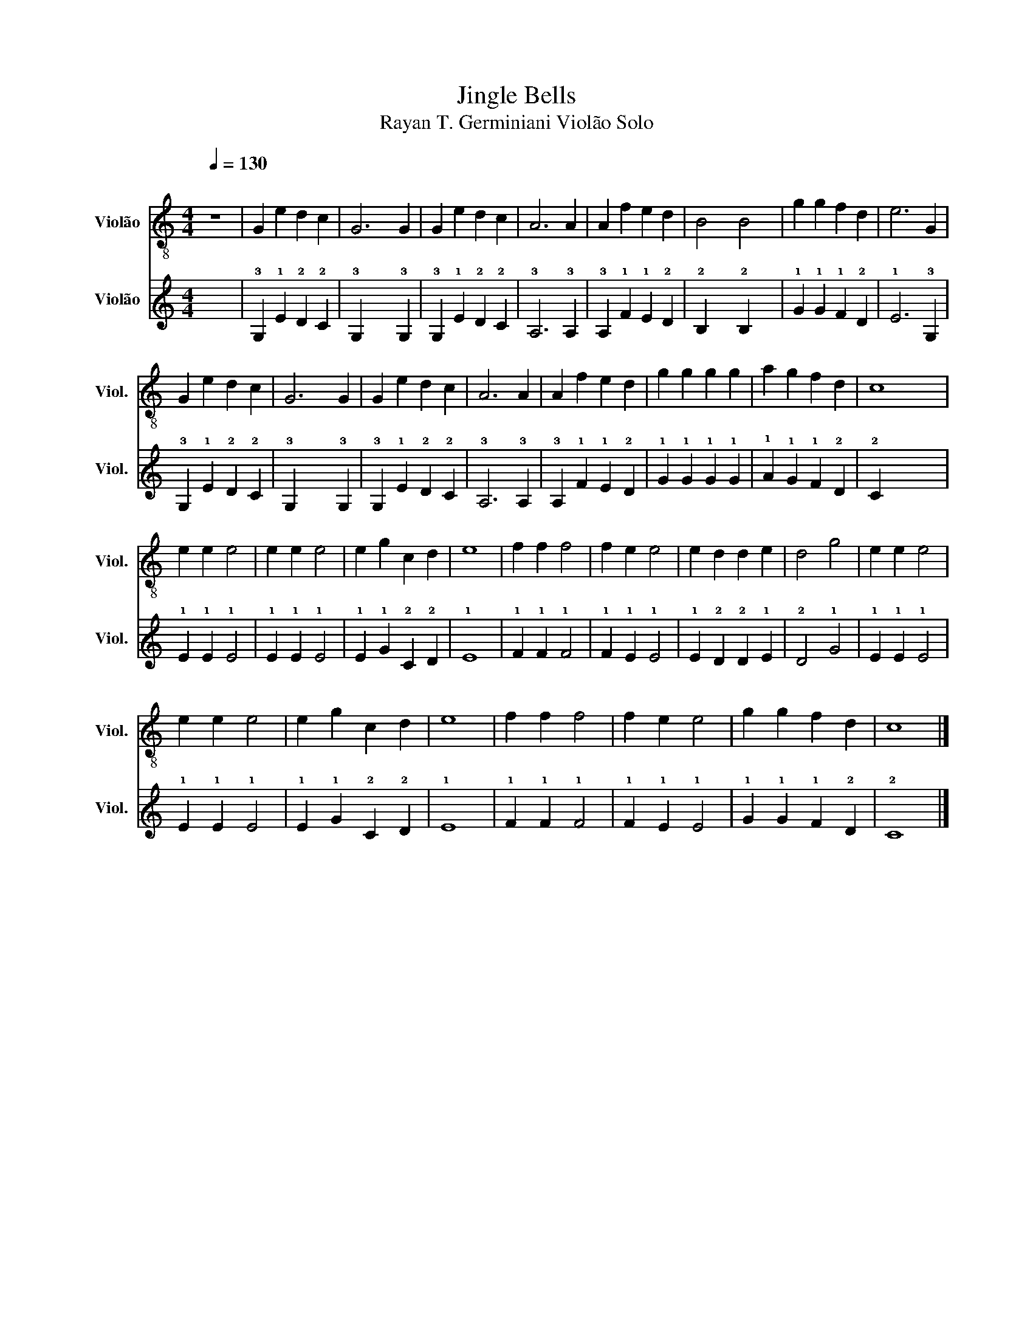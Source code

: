 X:1
T:Jingle Bells
T:Rayan T. Germiniani Violão Solo 
%%score 1 2
L:1/8
Q:1/4=130
M:4/4
K:C
V:1 treble-8 nm="Violão" snm="Viol."
V:2 tab stafflines=6 strings=E2,A2,D3,G3,B3,E4 nostems nm="Violão" snm="Viol."
V:1
"^\n" z8 | G2 e2 d2 c2 | G6 G2 | G2 e2 d2 c2 | A6 A2 | A2 f2 e2 d2 | B4 B4 | g2 g2 f2 d2 | e6 G2 | %9
 G2 e2 d2 c2 | G6 G2 | G2 e2 d2 c2 | A6 A2 | A2 f2 e2 d2 | g2 g2 g2 g2 | a2 g2 f2 d2 | c8 | %17
 e2 e2 e4 | e2 e2 e4 | e2 g2 c2 d2 | e8 | f2 f2 f4 | f2 e2 e4 | e2 d2 d2 e2 | d4 g4 | e2 e2 e4 | %26
 e2 e2 e4 | e2 g2 c2 d2 | e8 | f2 f2 f4 | f2 e2 e4 | g2 g2 f2 d2 | c8 |] %33
V:2
 x8 | !3!G,2 !1!E2 !2!D2 !2!C2 | !3!G,2 x4 !3!G,2 | !3!G,2 !1!E2 !2!D2 !2!C2 | !3!A,6 !3!A,2 | %5
 !3!A,2 !1!F2 !1!E2 !2!D2 | !2!B,2 x2 !2!B,2 x2 | !1!G2 !1!G2 !1!F2 !2!D2 | !1!E6 !3!G,2 | %9
 !3!G,2 !1!E2 !2!D2 !2!C2 | !3!G,2 x4 !3!G,2 | !3!G,2 !1!E2 !2!D2 !2!C2 | !3!A,6 !3!A,2 | %13
 !3!A,2 !1!F2 !1!E2 !2!D2 | !1!G2 !1!G2 !1!G2 !1!G2 | !1!A2 !1!G2 !1!F2 !2!D2 | !2!C2 x2 x4 | %17
 !1!E2 !1!E2 !1!E4 | !1!E2 !1!E2 !1!E4 | !1!E2 !1!G2 !2!C2 !2!D2 | !1!E8 | !1!F2 !1!F2 !1!F4 | %22
 !1!F2 !1!E2 !1!E4 | !1!E2 !2!D2 !2!D2 !1!E2 | !2!D4 !1!G4 | !1!E2 !1!E2 !1!E4 | %26
 !1!E2 !1!E2 !1!E4 | !1!E2 !1!G2 !2!C2 !2!D2 | !1!E8 | !1!F2 !1!F2 !1!F4 | !1!F2 !1!E2 !1!E4 | %31
 !1!G2 !1!G2 !1!F2 !2!D2 | !2!C8 |] %33

